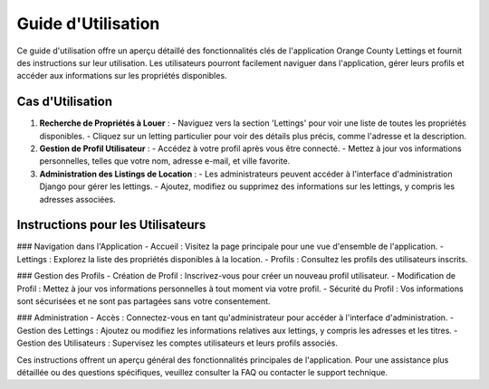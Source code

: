 .. _guide_utilisation:

Guide d'Utilisation
===================

Ce guide d'utilisation offre un aperçu détaillé des fonctionnalités clés de l'application Orange County Lettings et fournit des instructions sur leur utilisation. Les utilisateurs pourront facilement naviguer dans l'application, gérer leurs profils et accéder aux informations sur les propriétés disponibles.

Cas d'Utilisation
-----------------

1. **Recherche de Propriétés à Louer** :
   - Naviguez vers la section 'Lettings' pour voir une liste de toutes les propriétés disponibles.
   - Cliquez sur un letting particulier pour voir des détails plus précis, comme l'adresse et la description.

2. **Gestion de Profil Utilisateur** :
   - Accédez à votre profil après vous être connecté.
   - Mettez à jour vos informations personnelles, telles que votre nom, adresse e-mail, et ville favorite.

3. **Administration des Listings de Location** :
   - Les administrateurs peuvent accéder à l'interface d'administration Django pour gérer les lettings.
   - Ajoutez, modifiez ou supprimez des informations sur les lettings, y compris les adresses associées.

Instructions pour les Utilisateurs
-----------------------------------

### Navigation dans l'Application
- Accueil : Visitez la page principale pour une vue d'ensemble de l'application.
- Lettings : Explorez la liste des propriétés disponibles à la location.
- Profils : Consultez les profils des utilisateurs inscrits.

### Gestion des Profils
- Création de Profil : Inscrivez-vous pour créer un nouveau profil utilisateur.
- Modification de Profil : Mettez à jour vos informations personnelles à tout moment via votre profil.
- Sécurité du Profil : Vos informations sont sécurisées et ne sont pas partagées sans votre consentement.

### Administration
- Accès : Connectez-vous en tant qu'administrateur pour accéder à l'interface d'administration.
- Gestion des Lettings : Ajoutez ou modifiez les informations relatives aux lettings, y compris les adresses et les titres.
- Gestion des Utilisateurs : Supervisez les comptes utilisateurs et leurs profils associés.

Ces instructions offrent un aperçu général des fonctionnalités principales de l'application. Pour une assistance plus détaillée ou des questions spécifiques, veuillez consulter la FAQ ou contacter le support technique.

